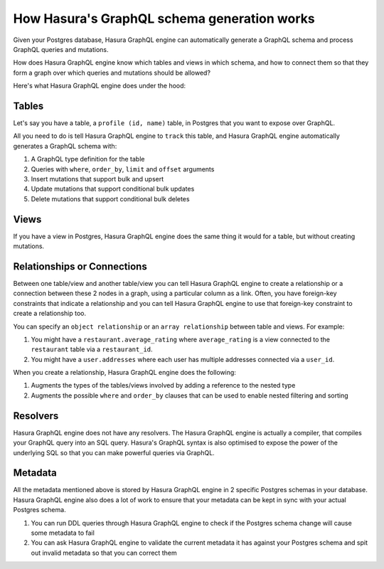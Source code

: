 How Hasura's GraphQL schema generation works
============================================

Given your Postgres database, Hasura GraphQL engine can automatically generate a GraphQL schema and process GraphQL
queries and mutations.

How does Hasura GraphQL engine know which tables and views in which schema, and how to connect them so that they
form a graph over which queries and mutations should be allowed?

Here's what Hasura GraphQL engine does under the hood:

Tables
------

Let's say you have a table, a ``profile (id, name)`` table, in Postgres that you want to expose over GraphQL.

All you need to do is tell Hasura GraphQL engine to ``track`` this table, and Hasura GraphQL engine automatically
generates a GraphQL schema with:

#. A GraphQL type definition for the table
#. Queries with ``where``, ``order_by``, ``limit`` and ``offset`` arguments
#. Insert mutations that support bulk and upsert
#. Update mutations that support conditional bulk updates
#. Delete mutations that support conditional bulk deletes

Views
-----

If you have a view in Postgres, Hasura GraphQL engine does the same thing it would for a table, but without creating
mutations.

Relationships or Connections
----------------------------

Between one table/view and another table/view you can tell Hasura GraphQL engine to create a relationship or a
connection between
these 2 nodes in a graph, using a particular column as a link. Often, you have foreign-key constraints that
indicate a relationship and you can tell Hasura GraphQL engine to use that foreign-key constraint to create a
relationship too.

You can specify an ``object relationship`` or an ``array relationship`` between table and views. For example:

#. You might have a ``restaurant.average_rating`` where ``average_rating`` is a view connected to the ``restaurant``
   table via a ``restaurant_id``.
#. You might have a ``user.addresses`` where each user has multiple addresses connected via a ``user_id``.

When you create a relationship, Hasura GraphQL engine does the following:

#. Augments the types of the tables/views involved by adding a reference to the nested type
#. Augments the possible ``where`` and ``order_by`` clauses that can be used to enable nested filtering and sorting

Resolvers
---------

Hasura GraphQL engine does not have any resolvers. The Hasura GraphQL engine is actually a compiler, that compiles
your GraphQL query into an SQL query.
Hasura's GraphQL syntax is also optimised to expose the power of the underlying SQL so that you can make powerful
queries via GraphQL.

Metadata
--------

All the metadata mentioned above is stored by Hasura GraphQL engine in 2 specific Postgres schemas in your database.
Hasura GraphQL engine also does a lot of work to ensure that your metadata can be kept in sync with your actual
Postgres schema.

#. You can run DDL queries through Hasura GraphQL engine to check if the Postgres schema change will cause some
   metadata to fail
#. You can ask Hasura GraphQL engine to validate the current metadata it has against your Postgres schema and spit
   out invalid metadata so that you can correct them
